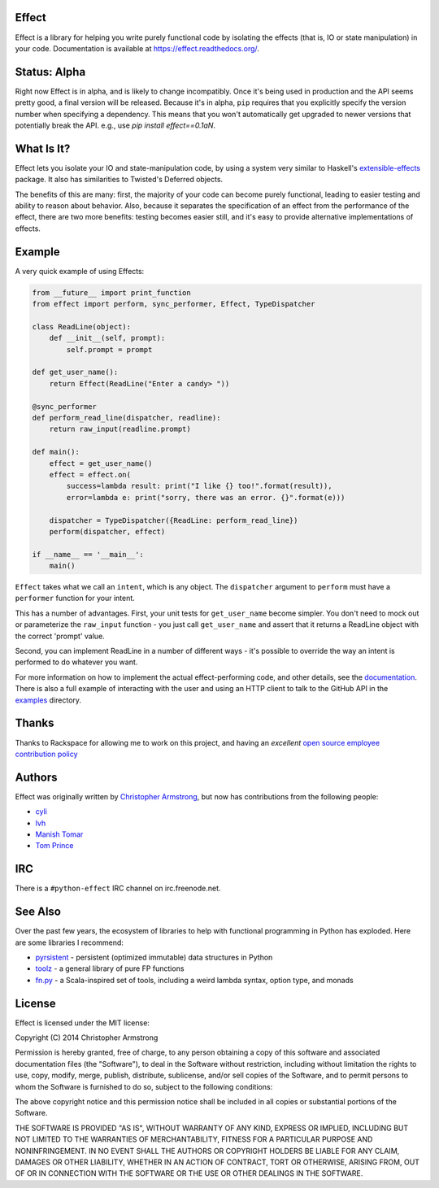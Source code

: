 Effect
======

.. image:: https://travis-ci.org/radix/effect.svg?branch=master
    :target: https://travis-ci.org/radix/effect

Effect is a library for helping you write purely functional code by
isolating the effects (that is, IO or state manipulation) in your code.
Documentation is available at https://effect.readthedocs.org/.

.. image:: https://radix.github.io/effect/sigh-defects.png
    :target: https://twitter.com/extempore2/status/553597279463305218



Status: Alpha
=============

Right now Effect is in alpha, and is likely to change incompatibly. Once it's
being used in production and the API seems pretty good, a final version will be
released. Because it's in alpha, ``pip`` requires that you explicitly specify
the version number when specifying a dependency. This means that you won't
automatically get upgraded to newer versions that potentially break the API.
e.g., use `pip install effect==0.1aN`.


What Is It?
===========

Effect lets you isolate your IO and state-manipulation code, by using a system
very similar to Haskell's `extensible-effects`_ package. It also has
similarities to Twisted's Deferred objects.

.. _`extensible-effects`: https://hackage.haskell.org/package/extensible-effects

The benefits of this are many: first, the majority of your code can become
purely functional, leading to easier testing and ability to reason about
behavior. Also, because it separates the specification of an effect from the
performance of the effect, there are two more benefits: testing becomes easier
still, and it's easy to provide alternative implementations of effects.


Example
=======

A very quick example of using Effects:

.. code:: python

    from __future__ import print_function
    from effect import perform, sync_performer, Effect, TypeDispatcher

    class ReadLine(object):
	def __init__(self, prompt):
	    self.prompt = prompt

    def get_user_name():
	return Effect(ReadLine("Enter a candy> "))

    @sync_performer
    def perform_read_line(dispatcher, readline):
	return raw_input(readline.prompt)

    def main():
	effect = get_user_name()
	effect = effect.on(
	    success=lambda result: print("I like {} too!".format(result)),
	    error=lambda e: print("sorry, there was an error. {}".format(e)))

	dispatcher = TypeDispatcher({ReadLine: perform_read_line})
	perform(dispatcher, effect)

    if __name__ == '__main__':
	main()


``Effect`` takes what we call an ``intent``, which is any object. The
``dispatcher`` argument to ``perform`` must have a ``performer`` function
for your intent.

This has a number of advantages. First, your unit tests for ``get_user_name``
become simpler. You don't need to mock out or parameterize the ``raw_input``
function - you just call ``get_user_name`` and assert that it returns a ReadLine
object with the correct 'prompt' value.

Second, you can implement ReadLine in a number of different ways - it's
possible to override the way an intent is performed to do whatever you want.

For more information on how to implement the actual effect-performing code,
and other details, see the `documentation`_. There is also a full example
of interacting with the user and using an HTTP client to talk to the GitHub
API in the `examples`_ directory.

.. _`documentation`: https://effect.readthedocs.org/
.. _`examples`: https://github.com/radix/effect/tree/master/examples



Thanks
======

Thanks to Rackspace for allowing me to work on this project, and having an
*excellent* `open source employee contribution policy`_

.. _`open source employee contribution policy`: https://www.rackspace.com/blog/rackspaces-policy-on-contributing-to-open-source/


Authors
=======

Effect was originally written by `Christopher Armstrong`_,
but now has contributions from the following people:

.. _`Christopher Armstrong`: https://github.com/radix

- `cyli`_
- `lvh`_
- `Manish Tomar`_
- `Tom Prince`_

.. _`cyli`: https://github.com/cyli
.. _`lvh`: https://github.com/lvh
.. _`Manish Tomar`: https://github.com/manishtomar
.. _`Tom Prince`: https://github.com/tomprince


IRC
===

There is a ``#python-effect`` IRC channel on irc.freenode.net.


See Also
========

Over the past few years, the ecosystem of libraries to help with functional
programming in Python has exploded. Here are some libraries I recommend:

- `pyrsistent`_ - persistent (optimized immutable) data structures in Python
- `toolz`_ - a general library of pure FP functions
- `fn.py`_ - a Scala-inspired set of tools, including a weird lambda syntax, option type, and monads

.. _`pyrsistent`: https://pypi.python.org/pypi/pyrsistent/
.. _`toolz`: https://pypi.python.org/pypi/toolz
.. _`fn.py`: https://pypi.python.org/pypi/fn


License
=======

Effect is licensed under the MIT license:

Copyright (C) 2014 Christopher Armstrong

Permission is hereby granted, free of charge, to any person obtaining a copy of
this software and associated documentation files (the "Software"), to deal in
the Software without restriction, including without limitation the rights to
use, copy, modify, merge, publish, distribute, sublicense, and/or sell copies of
the Software, and to permit persons to whom the Software is furnished to do so,
subject to the following conditions:

The above copyright notice and this permission notice shall be included in all
copies or substantial portions of the Software.

THE SOFTWARE IS PROVIDED "AS IS", WITHOUT WARRANTY OF ANY KIND, EXPRESS OR
IMPLIED, INCLUDING BUT NOT LIMITED TO THE WARRANTIES OF MERCHANTABILITY, FITNESS
FOR A PARTICULAR PURPOSE AND NONINFRINGEMENT. IN NO EVENT SHALL THE AUTHORS OR
COPYRIGHT HOLDERS BE LIABLE FOR ANY CLAIM, DAMAGES OR OTHER LIABILITY, WHETHER
IN AN ACTION OF CONTRACT, TORT OR OTHERWISE, ARISING FROM, OUT OF OR IN
CONNECTION WITH THE SOFTWARE OR THE USE OR OTHER DEALINGS IN THE SOFTWARE.


